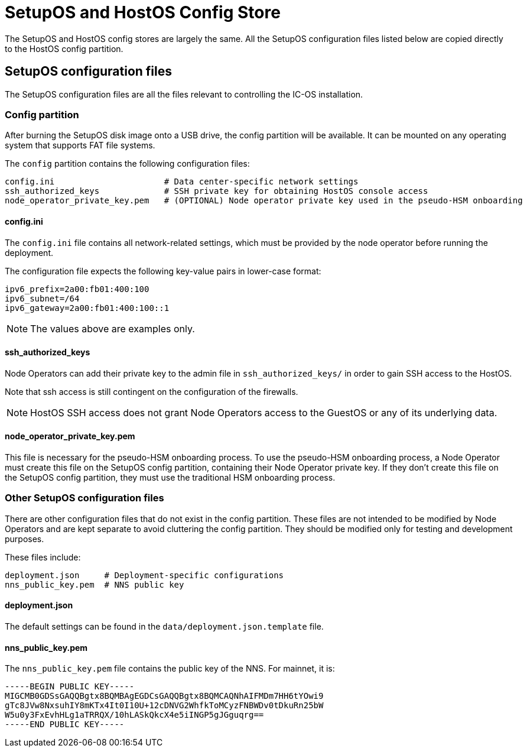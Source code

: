 = SetupOS and HostOS Config Store

The SetupOS and HostOS config stores are largely the same. All the SetupOS configuration files listed below are copied directly to the HostOS config partition.

== SetupOS configuration files

The SetupOS configuration files are all the files relevant to controlling the IC-OS installation.

=== Config partition

After burning the SetupOS disk image onto a USB drive, the config partition will be available. It can be mounted on any operating system that supports FAT file systems.

The `config` partition contains the following configuration files:

  config.ini                      # Data center-specific network settings
  ssh_authorized_keys             # SSH private key for obtaining HostOS console access
  node_operator_private_key.pem   # (OPTIONAL) Node operator private key used in the pseudo-HSM onboarding

==== config.ini

The `config.ini` file contains all network-related settings, which must be provided by the node operator before running the deployment.

The configuration file expects the following key-value pairs in lower-case format:

  ipv6_prefix=2a00:fb01:400:100
  ipv6_subnet=/64
  ipv6_gateway=2a00:fb01:400:100::1

[NOTE]
The values above are examples only.

==== ssh_authorized_keys

Node Operators can add their private key to the admin file in `ssh_authorized_keys/` in order to gain SSH access to the HostOS.

Note that ssh access is still contingent on the configuration of the firewalls.

[NOTE]
HostOS SSH access does not grant Node Operators access to the GuestOS or any of its underlying data.

==== node_operator_private_key.pem

This file is necessary for the pseudo-HSM onboarding process. To use the pseudo-HSM onboarding process, a Node Operator must create this file on the SetupOS config partition, containing their Node Operator private key. If they don't create this file on the SetupOS config partition, they must use the traditional HSM onboarding process.

=== Other SetupOS configuration files

There are other configuration files that do not exist in the config partition. These files are not intended to be modified by Node Operators and are kept separate to avoid cluttering the config partition. They should be modified only for testing and development purposes.

These files include:

  deployment.json     # Deployment-specific configurations
  nns_public_key.pem  # NNS public key

==== deployment.json

The default settings can be found in the `data/deployment.json.template` file.

==== nns_public_key.pem

The `nns_public_key.pem` file contains the public key of the NNS. For mainnet, it is:

  -----BEGIN PUBLIC KEY-----
  MIGCMB0GDSsGAQQBgtx8BQMBAgEGDCsGAQQBgtx8BQMCAQNhAIFMDm7HH6tYOwi9
  gTc8JVw8NxsuhIY8mKTx4It0I10U+12cDNVG2WhfkToMCyzFNBWDv0tDkuRn25bW
  W5u0y3FxEvhHLg1aTRRQX/10hLASkQkcX4e5iINGP5gJGguqrg==
  -----END PUBLIC KEY-----
